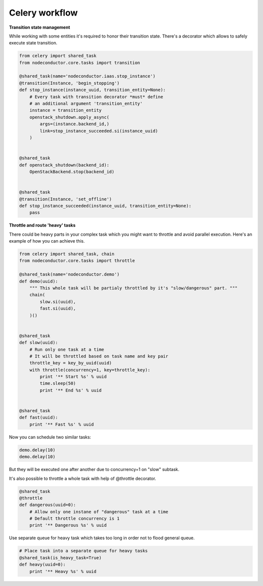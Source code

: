 Celery workflow
===============

**Transition state management**

While working with some entities it's required to honor their transition state.
There's a decorator which allows to safely execute state transition.

.. code-block:: python

    from celery import shared_task
    from nodeconductor.core.tasks import transition

    @shared_task(name='nodeconductor.iaas.stop_instance')
    @transition(Instance, 'begin_stopping')
    def stop_instance(instance_uuid, transition_entity=None):
        # Every task with transition decorator *must* define
        # an additional argument 'transition_entity'
        instance = transition_entity
        openstack_shutdown.apply_async(
            args=(instance.backend_id,)
            link=stop_instance_succeeded.si(instance_uuid)
        )


    @shared_task
    def openstack_shutdown(backend_id):
        OpenStackBackend.stop(backend_id)


    @shared_task
    @transition(Instance, 'set_offline')
    def stop_instance_succeeded(instance_uuid, transition_entity=None):
        pass


**Throttle and route 'heavy' tasks**

There could be heavy parts in your complex task which you might want to throttle and
avoid parallel execution. Here's an example of how you can achieve this.

.. code-block:: python

    from celery import shared_task, chain
    from nodeconductor.core.tasks import throttle

    @shared_task(name='nodeconductor.demo')
    def demo(uuid):
        """ This whole task will be partialy throttled by it's "slow/dangerous" part. """
        chain(
            slow.si(uuid),
            fast.si(uuid),
        )()


    @shared_task
    def slow(uuid):
        # Run only one task at a time
        # It will be throttled based on task name and key pair
        throttle_key = key_by_uuid(uuid)
        with throttle(concurrency=1, key=throttle_key):
            print '** Start %s' % uuid
            time.sleep(50)
            print '** End %s' % uuid


    @shared_task
    def fast(uuid):
        print '** Fast %s' % uuid

Now you can schedule two similar tasks:

.. code-block:: python

    demo.delay(10)
    demo.delay(10)

But they will be executed one after another due to concurrency=1 on "slow" subtask.

It's also possible to throttle a whole task with help of @throttle decorator.

.. code-block:: python

    @shared_task
    @throttle
    def dangerous(uuid=0):
        # Allow only one instane of "dangerous" task at a time
        # Default throttle concurrency is 1
        print '** Dangerous %s' % uuid

Use separate queue for heavy task which takes too long in order not to flood general queue.

.. code-block:: python

    # Place task into a separate queue for heavy tasks
    @shared_task(is_heavy_task=True)
    def heavy(uuid=0):
        print '** Heavy %s' % uuid
